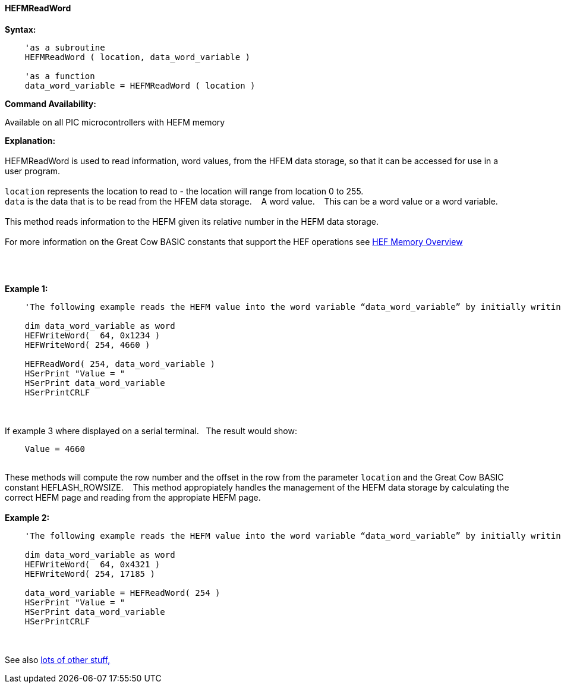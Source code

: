 //erv 04110218
==== HEFMReadWord


*Syntax:*
[subs="quotes"]
----
    'as a subroutine
    HEFMReadWord ( location, data_word_variable )

    'as a function
    data_word_variable = HEFMReadWord ( location )
----
*Command Availability:*

Available on all PIC microcontrollers with HEFM memory

*Explanation:*
{empty} +
{empty} +
HEFMReadWord is used to read information, word values, from the HFEM data storage, so that it can be accessed for use in a user program.
{empty} +
{empty} +
`location` represents the location to read to - the location will range from location 0 to 255.
{empty} +
`data` is the data that is to be read from the HFEM data storage.&#160;&#160;&#160;
A word value.&#160;&#160;&#160;
This can be a word value or a word variable.
{empty} +
{empty} +
This method reads information to the HEFM given its relative number in the HEFM data storage.&#160;&#160;&#160;
{empty} +
{empty} +
For more information on the Great Cow BASIC constants that support the HEF operations see <<_hefmoverview, HEF Memory Overview>>

{empty} +
{empty} +

*Example 1:*
----

    'The following example reads the HEFM value into the word variable “data_word_variable” by initially writing some word values.

    dim data_word_variable as word
    HEFWriteWord(  64, 0x1234 )
    HEFWriteWord( 254, 4660 )

    HEFReadWord( 254, data_word_variable )
    HSerPrint "Value = "
    HSerPrint data_word_variable
    HSerPrintCRLF

----
{empty} +
{empty} +
If example 3 where displayed on a serial terminal.&#160;&#160;&#160;The result would show:

----
    Value = 4660
----
{empty} +
These methods will compute the row number and the offset in the row from the parameter `location` and the Great Cow BASIC constant HEFLASH_ROWSIZE.&#160;&#160;&#160;
This method appropiately handles the management of the HEFM data storage by calculating the correct HEFM page and reading from the appropiate HEFM page.
{empty} +
{empty} +
*Example 2:*
----

    'The following example reads the HEFM value into the word variable “data_word_variable” by initially writing some word values using a function.

    dim data_word_variable as word
    HEFWriteWord(  64, 0x4321 )
    HEFWriteWord( 254, 17185 )

    data_word_variable = HEFReadWord( 254 )
    HSerPrint "Value = "
    HSerPrint data_word_variable
    HSerPrintCRLF

----


{empty} +
{empty} +
See also <<lots of other stuff,lots of other stuff,>>
